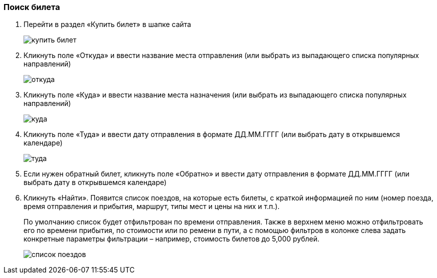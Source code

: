 
=== Поиск билета

. Перейти в раздел «Купить билет» в шапке сайта
+
image::https://github.com/Alena-Stavrova/rzd_manual/blob/main/images/3_buy_ticket.jpg?raw=true[купить билет]
+
. Кликнуть поле «Откуда» и ввести название места отправления (или выбрать из выпадающего списка популярных направлений)
+
image::https://github.com/Alena-Stavrova/rzd_manual/blob/main/images/4.1_where_from.jpg?raw=true[откуда]
+
. Кликнуть поле «Куда» и ввести название места назначения (или выбрать из выпадающего списка популярных направлений)
+
image::https://github.com/Alena-Stavrova/rzd_manual/blob/main/images/4.2_where_to.jpg?raw=true[куда]
+
. Кликнуть поле «Туда» и ввести дату отправления в формате ДД.ММ.ГГГГ (или выбрать дату в открывшемся календаре)
+
image::https://github.com/Alena-Stavrova/rzd_manual/blob/main/images/5_way_there.jpg?raw=true[туда]
+
. Если нужен обратный билет, кликнуть поле «Обратно» и ввести дату отправления в формате ДД.ММ.ГГГГ (или выбрать дату в открывшемся календаре)

. Кликнуть «Найти». Появится список поездов, на которые есть билеты, с краткой информацией по ним (номер поезда, время отправления и прибытия, маршрут, типы мест и цены на них и т.п.). 
+
По умолчанию список будет отфильтрован по времени отправления. Также в верхнем меню можно отфильтровать его по времени прибытия, по стоимости или по ремени в пути, а с помощью фильтров в колонке слева задать конкретные параметры фильтрации – например, стоимость билетов до 5,000 рублей.
+
image::https://github.com/Alena-Stavrova/rzd_manual/blob/main/images/6_train_list.jpg?raw=true[список поездов]
+